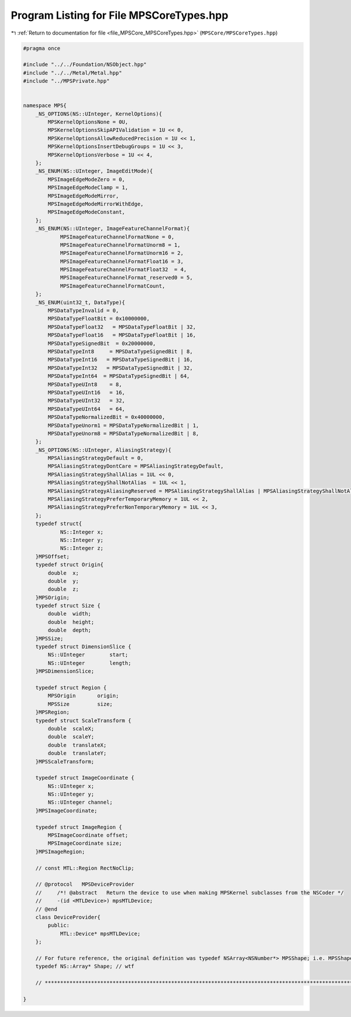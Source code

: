 
.. _program_listing_file_MPSCore_MPSCoreTypes.hpp:

Program Listing for File MPSCoreTypes.hpp
=========================================

|exhale_lsh| :ref:`Return to documentation for file <file_MPSCore_MPSCoreTypes.hpp>` (``MPSCore/MPSCoreTypes.hpp``)

.. |exhale_lsh| unicode:: U+021B0 .. UPWARDS ARROW WITH TIP LEFTWARDS

.. code-block:: cpp

   #pragma once
   
   #include "../../Foundation/NSObject.hpp"
   #include "../../Metal/Metal.hpp"
   #include "../MPSPrivate.hpp"
   
   
   namespace MPS{
       _NS_OPTIONS(NS::UInteger, KernelOptions){
           MPSKernelOptionsNone = 0U,
           MPSKernelOptionsSkipAPIValidation = 1U << 0,
           MPSKernelOptionsAllowReducedPrecision = 1U << 1,
           MPSKernelOptionsInsertDebugGroups = 1U << 3,
           MPSKernelOptionsVerbose = 1U << 4,
       };
       _NS_ENUM(NS::UInteger, ImageEditMode){
           MPSImageEdgeModeZero = 0,
           MPSImageEdgeModeClamp = 1,
           MPSImageEdgeModeMirror,
           MPSImageEdgeModeMirrorWithEdge,
           MPSImageEdgeModeConstant,
       };
       _NS_ENUM(NS::UInteger, ImageFeatureChannelFormat){
               MPSImageFeatureChannelFormatNone = 0,
               MPSImageFeatureChannelFormatUnorm8 = 1,
               MPSImageFeatureChannelFormatUnorm16 = 2,
               MPSImageFeatureChannelFormatFloat16 = 3,
               MPSImageFeatureChannelFormatFloat32  = 4,
               MPSImageFeatureChannelFormat_reserved0 = 5,
               MPSImageFeatureChannelFormatCount,
       };
       _NS_ENUM(uint32_t, DataType){
           MPSDataTypeInvalid = 0,
           MPSDataTypeFloatBit = 0x10000000,
           MPSDataTypeFloat32   = MPSDataTypeFloatBit | 32,
           MPSDataTypeFloat16   = MPSDataTypeFloatBit | 16,
           MPSDataTypeSignedBit  = 0x20000000,
           MPSDataTypeInt8     = MPSDataTypeSignedBit | 8,
           MPSDataTypeInt16   = MPSDataTypeSignedBit | 16,
           MPSDataTypeInt32   = MPSDataTypeSignedBit | 32,
           MPSDataTypeInt64  = MPSDataTypeSignedBit | 64,
           MPSDataTypeUInt8    = 8,
           MPSDataTypeUInt16   = 16,
           MPSDataTypeUInt32   = 32,
           MPSDataTypeUInt64   = 64,
           MPSDataTypeNormalizedBit = 0x40000000,
           MPSDataTypeUnorm1 = MPSDataTypeNormalizedBit | 1,
           MPSDataTypeUnorm8 = MPSDataTypeNormalizedBit | 8,
       };
       _NS_OPTIONS(NS::UInteger, AliasingStrategy){
           MPSAliasingStrategyDefault = 0,
           MPSAliasingStrategyDontCare = MPSAliasingStrategyDefault,
           MPSAliasingStrategyShallAlias = 1UL << 0,
           MPSAliasingStrategyShallNotAlias  = 1UL << 1,
           MPSAliasingStrategyAliasingReserved = MPSAliasingStrategyShallAlias | MPSAliasingStrategyShallNotAlias,
           MPSAliasingStrategyPreferTemporaryMemory = 1UL << 2,                             
           MPSAliasingStrategyPreferNonTemporaryMemory = 1UL << 3,     
       };
       typedef struct{
               NS::Integer x;    
               NS::Integer y;    
               NS::Integer z;    
       }MPSOffset;
       typedef struct Origin{
           double  x;  
           double  y;  
           double  z;  
       }MPSOrigin;
       typedef struct Size {
           double  width;      
           double  height;     
           double  depth;      
       }MPSSize;
       typedef struct DimensionSlice {
           NS::UInteger        start;        
           NS::UInteger        length;        
       }MPSDimensionSlice;
   
       typedef struct Region {
           MPSOrigin       origin;     
           MPSSize         size;       
       }MPSRegion;
       typedef struct ScaleTransform {
           double  scaleX;                         
           double  scaleY;                         
           double  translateX;                     
           double  translateY;                     
       }MPSScaleTransform;
   
       typedef struct ImageCoordinate {
           NS::UInteger x;           
           NS::UInteger y;           
           NS::UInteger channel;     
       }MPSImageCoordinate;
   
       typedef struct ImageRegion {
           MPSImageCoordinate offset;      
           MPSImageCoordinate size;        
       }MPSImageRegion;
   
       // const MTL::Region RectNoClip;
   
       // @protocol   MPSDeviceProvider
       //     /*! @abstract   Return the device to use when making MPSKernel subclasses from the NSCoder */
       //     -(id <MTLDevice>) mpsMTLDevice;
       // @end
       class DeviceProvider{
           public:
               MTL::Device* mpsMTLDevice;
       };
   
       // For future reference, the original definition was typedef NSArray<NSNumber*> MPSShape; i.e. MPSShape is an array of NS::Numbers.
       typedef NS::Array* Shape; // wtf
       
       // **************************************************************************************************************** MPS DEVICE PROVIDER ADD HEREE ****************************************************************************************************************
   
   }
